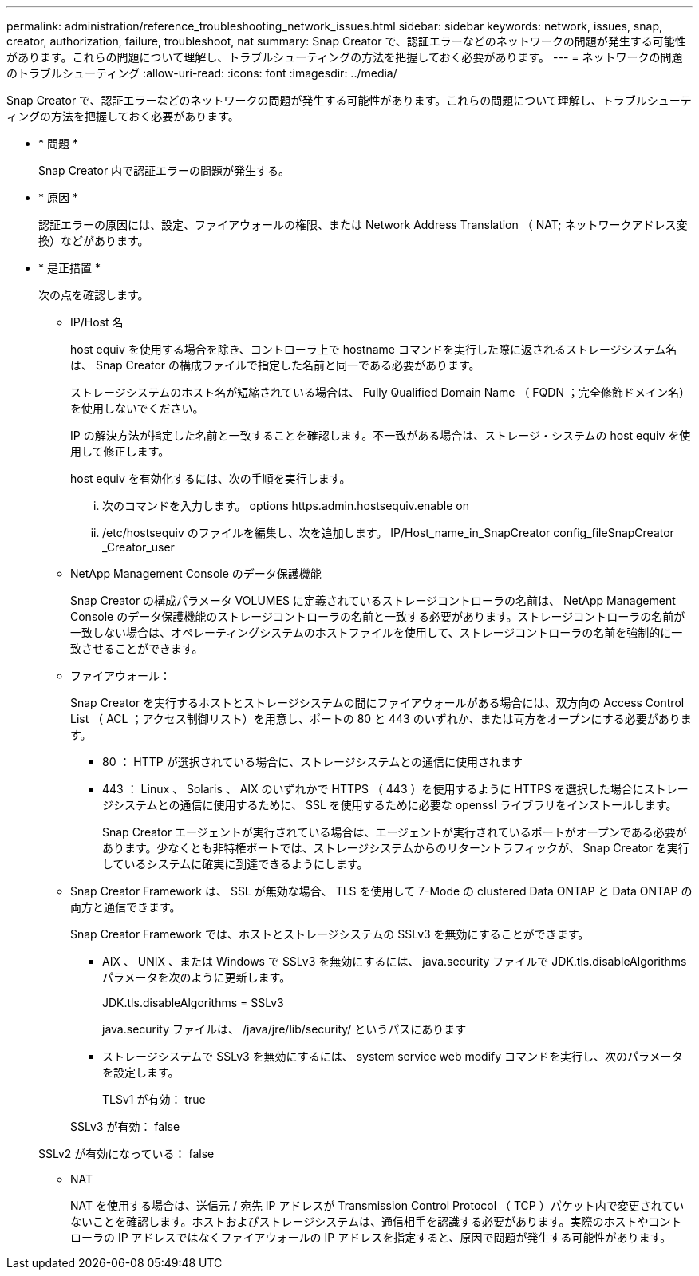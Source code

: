 ---
permalink: administration/reference_troubleshooting_network_issues.html 
sidebar: sidebar 
keywords: network, issues, snap, creator, authorization, failure, troubleshoot, nat 
summary: Snap Creator で、認証エラーなどのネットワークの問題が発生する可能性があります。これらの問題について理解し、トラブルシューティングの方法を把握しておく必要があります。 
---
= ネットワークの問題のトラブルシューティング
:allow-uri-read: 
:icons: font
:imagesdir: ../media/


[role="lead"]
Snap Creator で、認証エラーなどのネットワークの問題が発生する可能性があります。これらの問題について理解し、トラブルシューティングの方法を把握しておく必要があります。

* * 問題 *
+
Snap Creator 内で認証エラーの問題が発生する。

* * 原因 *
+
認証エラーの原因には、設定、ファイアウォールの権限、または Network Address Translation （ NAT; ネットワークアドレス変換）などがあります。

* * 是正措置 *
+
次の点を確認します。

+
** IP/Host 名
+
host equiv を使用する場合を除き、コントローラ上で hostname コマンドを実行した際に返されるストレージシステム名は、 Snap Creator の構成ファイルで指定した名前と同一である必要があります。

+
ストレージシステムのホスト名が短縮されている場合は、 Fully Qualified Domain Name （ FQDN ；完全修飾ドメイン名）を使用しないでください。

+
IP の解決方法が指定した名前と一致することを確認します。不一致がある場合は、ストレージ・システムの host equiv を使用して修正します。

+
host equiv を有効化するには、次の手順を実行します。

+
... 次のコマンドを入力します。 options https.admin.hostsequiv.enable on
... /etc/hostsequiv のファイルを編集し、次を追加します。 IP/Host_name_in_SnapCreator config_fileSnapCreator _Creator_user


** NetApp Management Console のデータ保護機能
+
Snap Creator の構成パラメータ VOLUMES に定義されているストレージコントローラの名前は、 NetApp Management Console のデータ保護機能のストレージコントローラの名前と一致する必要があります。ストレージコントローラの名前が一致しない場合は、オペレーティングシステムのホストファイルを使用して、ストレージコントローラの名前を強制的に一致させることができます。

** ファイアウォール：
+
Snap Creator を実行するホストとストレージシステムの間にファイアウォールがある場合には、双方向の Access Control List （ ACL ；アクセス制御リスト）を用意し、ポートの 80 と 443 のいずれか、または両方をオープンにする必要があります。

+
*** 80 ： HTTP が選択されている場合に、ストレージシステムとの通信に使用されます
*** 443 ： Linux 、 Solaris 、 AIX のいずれかで HTTPS （ 443 ）を使用するように HTTPS を選択した場合にストレージシステムとの通信に使用するために、 SSL を使用するために必要な openssl ライブラリをインストールします。




+
Snap Creator エージェントが実行されている場合は、エージェントが実行されているポートがオープンである必要があります。少なくとも非特権ポートでは、ストレージシステムからのリターントラフィックが、 Snap Creator を実行しているシステムに確実に到達できるようにします。

+
** Snap Creator Framework は、 SSL が無効な場合、 TLS を使用して 7-Mode の clustered Data ONTAP と Data ONTAP の両方と通信できます。
+
Snap Creator Framework では、ホストとストレージシステムの SSLv3 を無効にすることができます。

+
*** AIX 、 UNIX 、または Windows で SSLv3 を無効にするには、 java.security ファイルで JDK.tls.disableAlgorithms パラメータを次のように更新します。
+
JDK.tls.disableAlgorithms = SSLv3

+
java.security ファイルは、 /java/jre/lib/security/ というパスにあります

*** ストレージシステムで SSLv3 を無効にするには、 system service web modify コマンドを実行し、次のパラメータを設定します。
+
TLSv1 が有効： true

+
SSLv3 が有効： false

+
SSLv2 が有効になっている： false



** NAT
+
NAT を使用する場合は、送信元 / 宛先 IP アドレスが Transmission Control Protocol （ TCP ）パケット内で変更されていないことを確認します。ホストおよびストレージシステムは、通信相手を認識する必要があります。実際のホストやコントローラの IP アドレスではなくファイアウォールの IP アドレスを指定すると、原因で問題が発生する可能性があります。




